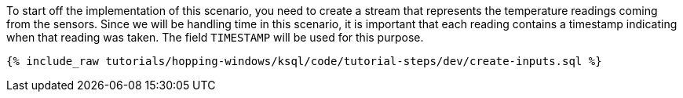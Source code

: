 To start off the implementation of this scenario, you need to create a stream that represents the temperature readings coming from the sensors. Since we will be handling time in this scenario, it is important that each reading contains a timestamp indicating when that reading was taken. The field `TIMESTAMP` will be used for this purpose.

+++++
<pre class="snippet"><code class="sql">{% include_raw tutorials/hopping-windows/ksql/code/tutorial-steps/dev/create-inputs.sql %}</code></pre>
+++++
